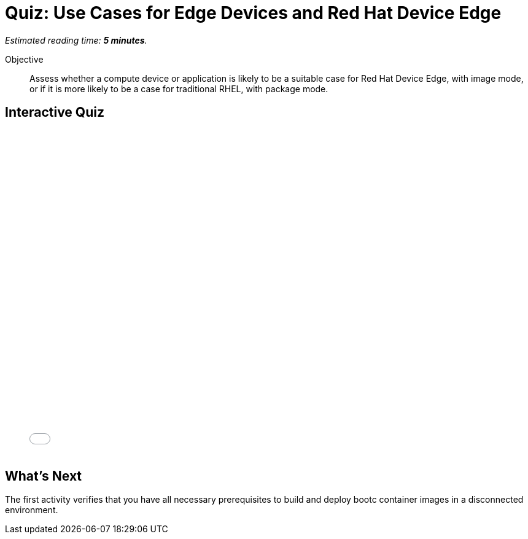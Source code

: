 :time_estimate: 5

= Quiz: Use Cases for Edge Devices and Red Hat Device Edge

_Estimated reading time: *{time_estimate} minutes*._

Objective::
Assess whether a compute device or application is likely to be a suitable case for Red Hat Device Edge, with image mode, or if it is more likely to be a case for traditional RHEL, with package mode.

== Interactive Quiz

++++
<iframe type="text/javascript" src='_attachments/s2-quiz.html' style="width: 768px; height: 532px" allowfullscreen webkitallowfullscreen mozAllowFullScreen allow="autoplay *; fullscreen *; encrypted-media *" frameborder="0"></iframe>
++++

== What's Next

The first activity verifies that you have all necessary prerequisites to build and deploy bootc container images in a disconnected environment.
